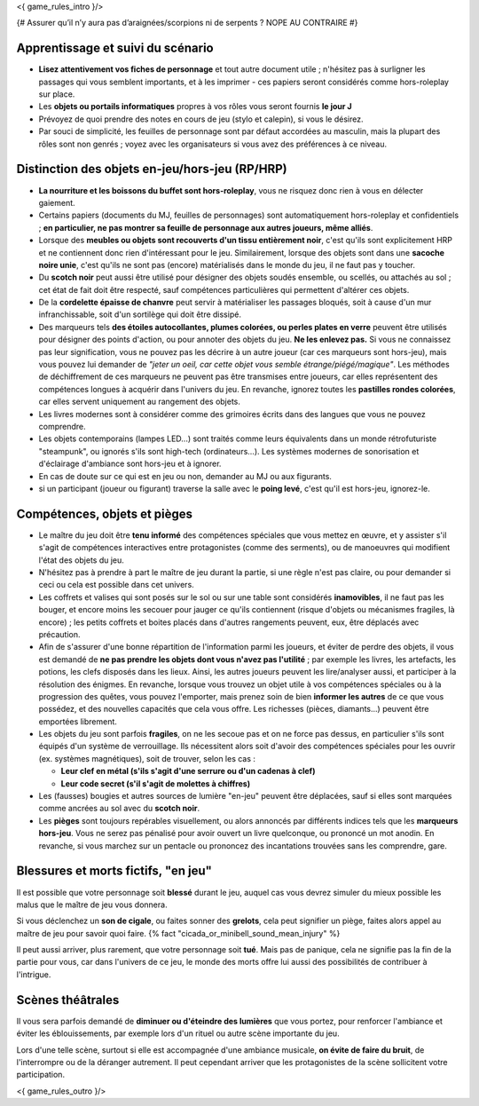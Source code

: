 

<{ game_rules_intro }/>


{# Assurer qu’il n’y aura pas d’araignées/scorpions ni de serpents ? NOPE AU CONTRAIRE #}


Apprentissage et suivi du scénario
++++++++++++++++++++++++++++++++++++++

- **Lisez attentivement vos fiches de personnage** et tout autre document utile ; n'hésitez pas à surligner les passages qui vous semblent importants, et à les imprimer - ces papiers seront considérés comme hors-roleplay sur place.
- Les **objets ou portails informatiques** propres à vos rôles vous seront fournis **le jour J**
- Prévoyez de quoi prendre des notes en cours de jeu (stylo et calepin), si vous le désirez.
- Par souci de simplicité, les feuilles de personnage sont par défaut accordées au masculin, mais la plupart des rôles sont non genrés ; voyez avec les organisateurs si vous avez des préférences à ce niveau.


Distinction des objets en-jeu/hors-jeu (RP/HRP)
+++++++++++++++++++++++++++++++++++++++++++++++

- **La nourriture et les boissons du buffet sont hors-roleplay**, vous ne risquez donc rien à vous en délecter gaiement.
- Certains papiers (documents du MJ, feuilles de personnages) sont automatiquement hors-roleplay et confidentiels ; **en particulier, ne pas montrer sa feuille de personnage aux autres joueurs, même alliés**.
- Lorsque des **meubles ou objets sont recouverts d'un tissu entièrement noir**, c'est qu'ils sont explicitement HRP et ne contiennent donc rien d'intéressant pour le jeu. Similairement, lorsque des objets sont dans une **sacoche noire unie**, c'est qu'ils ne sont pas (encore) matérialisés dans le monde du jeu, il ne faut pas y toucher.
- Du **scotch noir** peut aussi être utilisé pour désigner des objets soudés ensemble, ou scellés, ou attachés au sol ; cet état de fait doit être respecté, sauf compétences particulières qui permettent d'altérer ces objets.
- De la **cordelette épaisse de chanvre** peut servir à matérialiser les passages bloqués, soit à cause d'un mur infranchissable, soit d'un sortilège qui doit être dissipé.
- Des marqueurs tels **des étoiles autocollantes, plumes colorées, ou perles plates en verre** peuvent être utilisés pour désigner des points d'action, ou pour annoter des objets du jeu. **Ne les enlevez pas.** Si vous ne connaissez pas leur signification, vous ne pouvez pas les décrire à un autre joueur (car ces marqueurs sont hors-jeu), mais vous pouvez lui demander de *"jeter un oeil, car cette objet vous semble étrange/piégé/magique"*. Les méthodes de déchiffrement de ces marqueurs ne peuvent pas être transmises entre joueurs, car elles représentent des compétences longues à acquérir dans l'univers du jeu. En revanche, ignorez toutes les **pastilles rondes colorées**, car elles servent uniquement au rangement des objets.
- Les livres modernes sont à considérer comme des grimoires écrits dans des langues que vous ne pouvez comprendre.
- Les objets contemporains (lampes LED...) sont traités comme leurs équivalents dans un monde rétrofuturiste "steampunk", ou ignorés s'ils sont high-tech (ordinateurs...). Les systèmes modernes de sonorisation et d'éclairage d'ambiance sont hors-jeu et à ignorer.
- En cas de doute sur ce qui est en jeu ou non, demander au MJ ou aux figurants.
- si un participant (joueur ou figurant) traverse la salle avec le **poing levé**, c'est qu'il est hors-jeu, ignorez-le.


Compétences, objets et pièges
+++++++++++++++++++++++++++++++++++++

- Le maître du jeu doit être **tenu informé** des compétences spéciales que vous mettez en œuvre, et y assister s'il s'agit de compétences interactives entre protagonistes (comme des serments), ou de manoeuvres qui modifient l'état des objets du jeu.
- N'hésitez pas à prendre à part le maître de jeu durant la partie, si une règle n'est pas claire, ou pour demander si ceci ou cela est possible dans cet univers.

- Les coffrets et valises qui sont posés sur le sol ou sur une table sont considérés **inamovibles**, il ne faut pas les bouger, et encore moins les secouer pour jauger ce qu'ils contiennent (risque d'objets ou mécanismes fragiles, là encore) ; les petits coffrets et boites placés dans d'autres rangements peuvent, eux, être déplacés avec précaution.

- Afin de s'assurer d'une bonne répartition de l'information parmi les joueurs, et éviter de perdre des objets, il vous est demandé de **ne pas prendre les objets dont vous n'avez pas l'utilité** ; par exemple les livres, les artefacts, les potions, les clefs disposés dans les lieux. Ainsi, les autres joueurs peuvent les lire/analyser aussi, et participer à la résolution des énigmes. En revanche, lorsque vous trouvez un objet utile à vos compétences spéciales ou à la progression des quêtes, vous pouvez l'emporter, mais prenez soin de bien **informer les autres** de ce que vous possédez, et des nouvelles capacités que cela vous offre. Les richesses (pièces, diamants...) peuvent être emportées librement.

- Les objets du jeu sont parfois **fragiles**, on ne les secoue pas et on ne force pas dessus, en particulier s'ils sont équipés d'un système de verrouillage. Ils nécessitent alors soit d'avoir des compétences spéciales pour les ouvrir (ex. systèmes magnétiques), soit de trouver, selon les cas :

  - **Leur clef en métal (s'ils s'agit d'une serrure ou d'un cadenas à clef)**
  - **Leur code secret (s'il s'agit de molettes à chiffres)**

- Les (fausses) bougies et autres sources de lumière "en-jeu" peuvent être déplacées, sauf si elles sont marquées comme ancrées au sol avec du **scotch noir**.

- Les **pièges** sont toujours repérables visuellement, ou alors annoncés par différents indices tels que les **marqueurs hors-jeu**. Vous ne serez pas pénalisé pour avoir ouvert un livre quelconque, ou prononcé un mot anodin. En revanche, si vous marchez sur un pentacle ou prononcez des incantations trouvées sans les comprendre, gare.


Blessures et morts fictifs, "en jeu"
++++++++++++++++++++++++++++++++++++++

Il est possible que votre personnage soit **blessé** durant le jeu, auquel cas vous devrez simuler du mieux possible les malus que le maître de jeu vous donnera.

Si vous déclenchez un **son de cigale**, ou faites sonner des **grelots**, cela peut signifier un piège, faites alors appel au maître de jeu pour savoir quoi faire. {% fact "cicada_or_minibell_sound_mean_injury" %}

Il peut aussi arriver, plus rarement, que votre personnage soit **tué**. Mais pas de panique, cela ne signifie pas la fin de la partie pour vous, car dans l'univers de ce jeu, le monde des morts offre lui aussi des possibilités de contribuer à l'intrigue.


Scènes théâtrales
+++++++++++++++++++++++

Il vous sera parfois demandé de **diminuer ou d'éteindre des lumières** que vous portez, pour renforcer l'ambiance et éviter les éblouissements, par exemple lors d'un rituel ou autre scène importante du jeu.

Lors d'une telle scène, surtout si elle est accompagnée d'une ambiance musicale, **on évite de faire du bruit**, de l'interrompre ou de la déranger autrement. Il peut cependant arriver que les protagonistes de la scène sollicitent votre participation.


<{ game_rules_outro }/>
